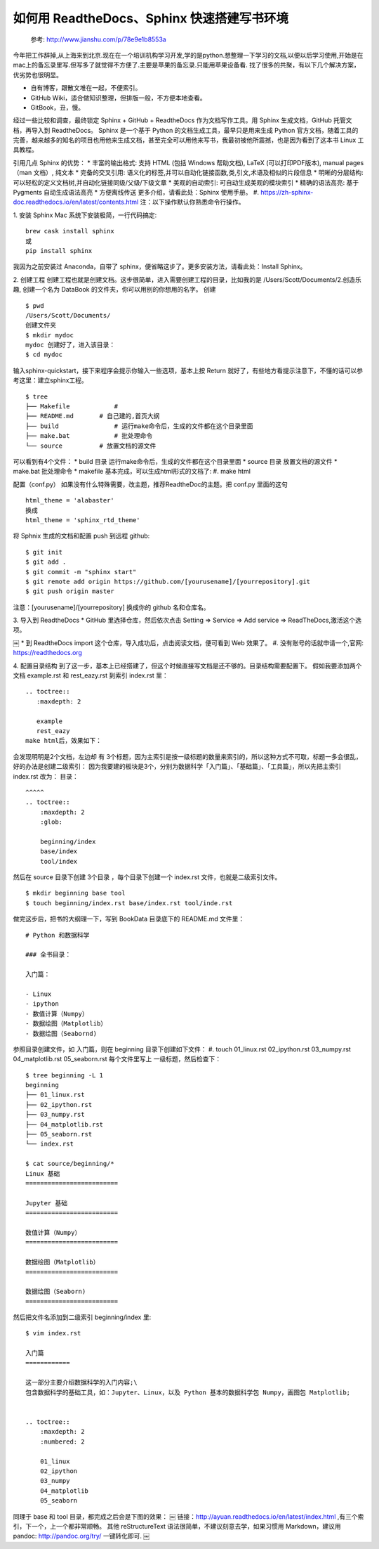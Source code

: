 如何用 ReadtheDocs、Sphinx 快速搭建写书环境
================================================


    参考: http://www.jianshu.com/p/78e9e1b8553a 

今年把工作辞掉,从上海来到北京.现在在一个培训机构学习开发,学的是python.想整理一下学习的文档,以便以后学习使用,开始是在mac上的备忘录里写.但写多了就觉得不方便了.主要是苹果的备忘录.只能用苹果设备看.
找了很多的共聚，有以下几个解决方案，优劣势也很明显。

* 自有博客，跟散文堆在一起，不便索引。
* GitHub Wiki，适合做知识整理，但排版一般，不方便本地查看。
* GitBook，丑，慢。

经过一些比较和调查，最终锁定 Sphinx + GitHub + ReadtheDocs 作为文档写作工具。用 Sphinx 生成文档，GitHub 托管文档，再导入到 ReadtheDocs。
Sphinx 是一个基于 Python 的文档生成工具，最早只是用来生成 Python 官方文档，随着工具的完善，越来越多的知名的项目也用他来生成文档，甚至完全可以用他来写书，我最初被他所震撼，也是因为看到了这本书 
Linux 工具教程。

引用几点 Sphinx 的优势：
* 丰富的输出格式: 支持 HTML (包括 Windows 帮助文档), LaTeX (可以打印PDF版本), manual pages（man 文档）, 纯文本
* 完备的交叉引用: 语义化的标签,并可以自动化链接函数,类,引文,术语及相似的片段信息
* 明晰的分层结构: 可以轻松的定义文档树,并自动化链接同级/父级/下级文章
* 美观的自动索引: 可自动生成美观的模块索引
* 精确的语法高亮: 基于 Pygments 自动生成语法高亮
* 方便离线传送
更多介绍，请看此处：Sphinx 使用手册。
#. https://zh-sphinx-doc.readthedocs.io/en/latest/contents.html
注：以下操作默认你熟悉命令行操作。

1. 安装 Sphinx
Mac 系统下安装极简，一行代码搞定::

    brew cask install sphinx
    或
    pip install sphinx


我因为之前安装过 Anaconda，自带了 sphinx，便省略这步了。更多安装方法，请看此处：Install Sphinx。



2. 创建工程
创建工程也就是创建文档。这步很简单，进入需要创建工程的目录，比如我的是 /Users/Scott/Documents/2.创造乐趣, 创建一个名为 DataBook 的文件夹，你可以用别的你想用的名字。
创建

::

    $ pwd
    /Users/Scott/Documents/
    创建文件夹
    $ mkdir mydoc
    mydoc 创建好了，进入该目录：
    $ cd mydoc


输入sphinx-quickstart，接下来程序会提示你输入一些选项，基本上按 Return 就好了，有些地方看提示注意下，不懂的话可以参考这里：建立sphinx工程。

::

    $ tree
    ├── Makefile            # 
    ├── README.md       # 自己建的,首页大纲
    ├── build               # 运行make命令后，生成的文件都在这个目录里面
    ├── make.bat            # 批处理命令
    └── source          # 放置文档的源文件


可以看到有4个文件：
* build 目录 运行make命令后，生成的文件都在这个目录里面
* source 目录 放置文档的源文件
* make.bat 批处理命令
* makefile
基本完成，可以生成html形式的文档了:
#. make html

配置（conf.py）
如果没有什么特殊需要，改主题，推荐ReadtheDoc的主题。把 conf.py 里面的这句

::

    html_theme = 'alabaster'
    换成
    html_theme = 'sphinx_rtd_theme'


将 Sphnix 生成的文档和配置 push 到远程 github::

    $ git init
    $ git add .
    $ git commit -m "sphinx start"
    $ git remote add origin https://github.com/[yourusename]/[yourrepository].git
    $ git push origin master


注意：[yourusename]/[yourrepository] 换成你的 github 名和仓库名。

3. 导入到 ReadtheDocs
* GitHub 里选择仓库，然后依次点击 Setting => Service => Add service => ReadTheDocs,激活这个选项。
       
￼
* 到 ReadtheDocs import 这个仓库，导入成功后，点击阅读文档，便可看到 Web 效果了。
#.    没有账号的话就申请一个,官网: https://readthedocs.org


4. 配置目录结构
到了这一步，基本上已经搭建了，但这个时候直接写文档是还不够的。目录结构需要配置下。
假如我要添加两个文档 example.rst 和 rest_eazy.rst 到索引 index.rst 里：

::

    .. toctree::
       :maxdepth: 2
    
       example
       rest_eazy
    make html后，效果如下：


会发现明明是2个文档，左边却 有 3个标题，因为主索引是按一级标题的数量来索引的，所以这种方式不可取，标题一多会很乱，好的办法是创建二级索引：
因为我要建的板块是3个，分别为数据科学「入门篇」、「基础篇」、「工具篇」，所以先把主索引 index.rst 改为：
目录：

::

    ^^^^^
    .. toctree::
        :maxdepth: 2
        :glob:
    
        beginning/index
        base/index
        tool/index


然后在 source 目录下创建 3个目录 ，每个目录下创建一个 index.rst 文件，也就是二级索引文件。

::

    $ mkdir beginning base tool
    $ touch beginning/index.rst base/index.rst tool/inde.rst
    

做完这步后，把书的大纲理一下，写到 BookData 目录底下的 README.md 文件里：

::

    # Python 和数据科学
    
    ### 全书目录：
    
    入门篇：
    
    - Linux
    - ipython
    - 数值计算（Numpy）
    - 数据绘图（Matplotlib）
    - 数据绘图（Seabornd)


参照目录创建文件，如 入门篇，则在 beginning 目录下创建如下文件：
#. touch 01_linux.rst 02_ipython.rst 03_numpy.rst 04_matplotlib.rst 05_seaborn.rst
每个文件里写上 一级标题，然后检查下：

::

    $ tree beginning -L 1
    beginning
    ├── 01_linux.rst
    ├── 02_ipython.rst
    ├── 03_numpy.rst
    ├── 04_matplotlib.rst
    ├── 05_seaborn.rst
    └── index.rst
    
    $ cat source/beginning/*
    Linux 基础
    =========================
    
    Jupyter 基础
    =========================
    
    数值计算（Numpy）
    =========================
    
    数据绘图（Matplotlib）
    =========================
    
    数据绘图（Seaborn)
    =========================


然后把文件名添加到二级索引 beginning/index 里::

    $ vim index.rst
    
    入门篇
    ============
    
    这一部分主要介绍数据科学的入门内容;\
    包含数据科学的基础工具，如：Jupyter、Linux，以及 Python 基本的数据科学包 Numpy，画图包 Matplotlib;
    
    
    .. toctree::
        :maxdepth: 2
        :numbered: 2
    
        01_linux
        02_ipython
        03_numpy
        04_matplotlib
        05_seaborn

同理于 base 和 tool 目录，都完成之后会是下图的效果：
￼
链接：http://ayuan.readthedocs.io/en/latest/index.html ,有三个索引，下一个，上一个都非常顺畅。
其他
reStructureText 语法很简单，不建议刻意去学，如果习惯用 Markdown，建议用 pandoc: http://pandoc.org/try/ 一键转化即可.
￼
